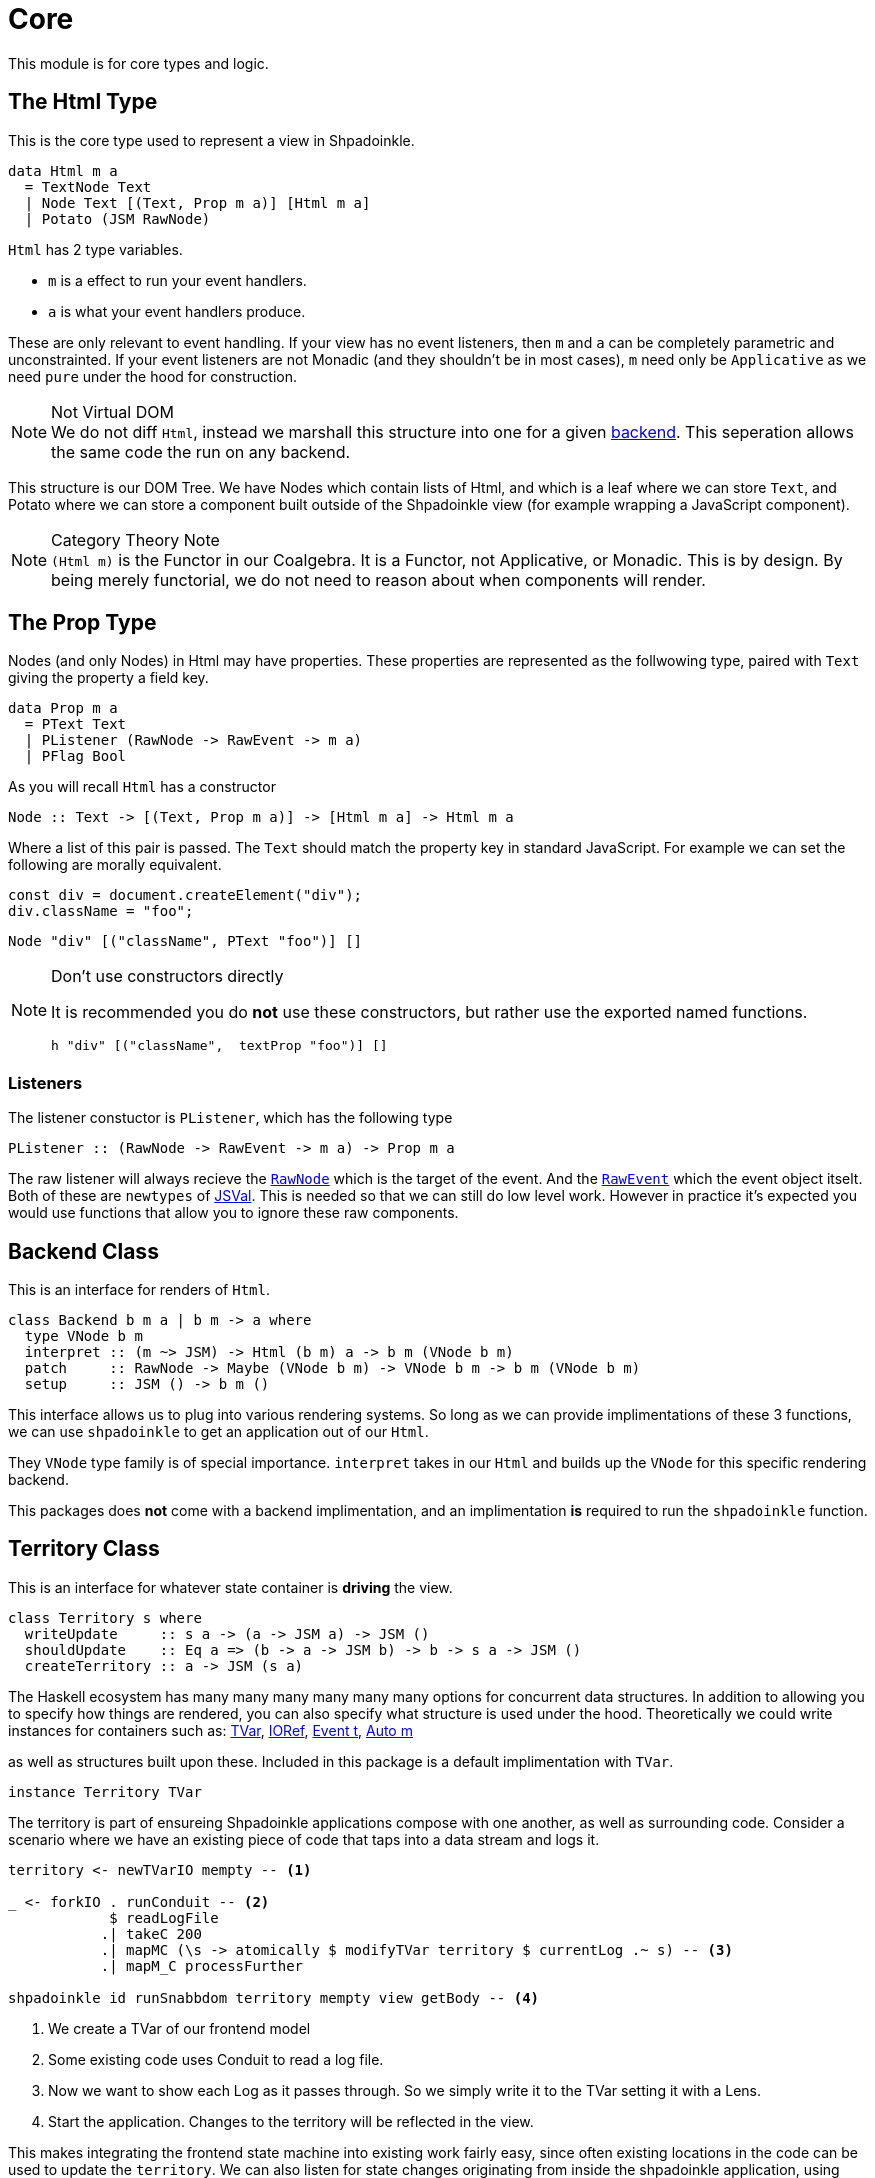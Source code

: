 = Core

This module is for core types and logic.

== The Html Type

This is the core type used to represent a view in Shpadoinkle.

[source,haskell]
----
data Html m a
  = TextNode Text
  | Node Text [(Text, Prop m a)] [Html m a]
  | Potato (JSM RawNode)
----

`Html` has 2 type variables.

* `m` is a effect to run your event handlers.
* `a` is what your event handlers produce.

These are only relevant to event handling. If your view has no event listeners, then `m` and `a` can be completely parametric and unconstrainted. If your event listeners are not Monadic (and they shouldn't be in most cases), `m` need only be `Applicative` as we need `pure` under the hood for construction.

[NOTE]
.Not Virtual DOM
We do not diff `Html`, instead we marshall this structure into one for a given xref:project-structure/backends.adoc#selecting[backend]. This seperation allows the same code the run on any backend.

This structure is our DOM Tree. We have Nodes which contain lists of Html, and which is a leaf where we can store `Text`, and Potato where we can store a component built outside of the Shpadoinkle view (for example wrapping a JavaScript component).

[NOTE]
.Category Theory Note
`(Html m)` is the Functor in our Coalgebra. It is a Functor, not Applicative, or Monadic. This is by design. By being merely functorial, we do not need to reason about when components will render.

== The Prop Type

Nodes (and only Nodes) in Html may have properties. These properties are represented as the follwowing type, paired with `Text` giving the property a field key.

[source,haskell]
----
data Prop m a
  = PText Text
  | PListener (RawNode -> RawEvent -> m a)
  | PFlag Bool
----

As you will recall `Html` has a constructor

[source,haskell]
----
Node :: Text -> [(Text, Prop m a)] -> [Html m a] -> Html m a
----

Where a list of this pair is passed. The `Text` should match the property key in standard JavaScript. For example we can set the following are morally equivalent.

[source,javascript]
----
const div = document.createElement("div");
div.className = "foo";
----

[source,haskell]
----
Node "div" [("className", PText "foo")] []
----

[NOTE]
.Don't use constructors directly
====
It is recommended you do **not** use these constructors, but rather use the exported named functions.

[source,haskell]
----
h "div" [("className",  textProp "foo")] []
----
====

=== Listeners

The listener constuctor is `PListener`, which has the following type

[source,haskell]
----
PListener :: (RawNode -> RawEvent -> m a) -> Prop m a
----

The raw listener will always recieve the https://developer.mozilla.org/en-US/docs/Web/API/Node[`RawNode`] which is the target of the event. And the https://developer.mozilla.org/en-US/docs/Web/API/Event[`RawEvent`] which the event object itselt. Both of these are `newtypes` of https://hackage.haskell.org/package/jsaddle-0.9.7.0/docs/GHCJS-Types.html#t:JSVal[JSVal]. This is needed so that we can still do low level work. However in practice it's expected you would use functions that allow you to ignore these raw components.

== Backend Class

This is an interface for renders of `Html`.

[source,haskell]
----
class Backend b m a | b m -> a where
  type VNode b m
  interpret :: (m ~> JSM) -> Html (b m) a -> b m (VNode b m)
  patch     :: RawNode -> Maybe (VNode b m) -> VNode b m -> b m (VNode b m)
  setup     :: JSM () -> b m ()
----

This interface allows us to plug into various rendering systems. So long as we can provide implimentations of these 3 functions, we can use `shpadoinkle` to get an application out of our `Html`.

They `VNode` type family is of special importance. `interpret` takes in our `Html` and builds up the `VNode` for this specific rendering backend.

This packages does **not** come with a backend implimentation, and an implimentation **is** required to run the `shpadoinkle` function.

== Territory Class

This is an interface for whatever state container is **driving** the view.

[source,haskell]
----
class Territory s where
  writeUpdate     :: s a -> (a -> JSM a) -> JSM ()
  shouldUpdate    :: Eq a => (b -> a -> JSM b) -> b -> s a -> JSM ()
  createTerritory :: a -> JSM (s a)
----

The Haskell ecosystem has many many many many many many options for concurrent data structures. In addition to allowing you to specify how things are rendered, you can also specify what structure is used under the hood. Theoretically we could write instances for containers such as: https://hackage.haskell.org/package/stm-2.5.0.0/docs/Control-Concurrent-STM-TVar.html#t:TVar[TVar], https://hackage.haskell.org/package/base-4.14.0.0/docs/Data-IORef.html#t:IORef[IORef], https://hackage.haskell.org/package/reflex-0.7.1.0/docs/Reflex-Class.html#t:Event[Event t], https://hackage.haskell.org/package/auto-0.4.3.1/docs/Control-Auto.html#t:Auto[Auto m]

as well as structures built upon these. Included in this package is a default implimentation with `TVar`.

[source,haskell]
----
instance Territory TVar
----

The territory is part of ensureing Shpadoinkle applications compose with one another, as well as surrounding code. Consider a scenario where we have an existing piece of code that taps into a data stream and logs it.

[source,haskell]
----
territory <- newTVarIO mempty -- <1>

_ <- forkIO . runConduit -- <2>
            $ readLogFile
           .| takeC 200
           .| mapMC (\s -> atomically $ modifyTVar territory $ currentLog .~ s) -- <3>
           .| mapM_C processFurther

shpadoinkle id runSnabbdom territory mempty view getBody -- <4>
----

<1> We create a TVar of our frontend model
<2> Some existing code uses Conduit to read a log file.
<3> Now we want to show each Log as it passes through. So we simply write it to the TVar setting it with a Lens.
<4> Start the application. Changes to the territory will be reflected in the view.

This makes integrating the frontend state machine into existing work fairly easy, since often existing locations in the code can be used to update the `territory`. We can also listen for state changes originating from inside the shpadoinkle application, using existing machinery such as `retry` from https://hackage.haskell.org/package/stm-2.5.0.0/docs/Control-Monad-STM.html#v:retry[STM].


== Shpadoinkle

There is one application primative the `shpadoinkle` function. It is where these different components come together, adn describes how they interrelate. Here it is

[source,haskell]
----
shpadoinkle
  :: forall b m a t. Backend b m a => Territory t => Eq a
  => (m ~> JSM) -> (t a -> b m ~> m) -> a -> t a -> (a -> Html (b m) a) -> b m RawNode -> JSM ()
shpadoinkle toJSM toM initial model view stage = do
  let
    j :: b m ~> JSM
    j = toJSM . toM model

    go :: RawNode -> VNode b m -> a -> JSM (VNode b m)
    go c n a = do
      !m  <- j $ interpret toJSM (view a)
      j $ patch c (Just n) m

  j . setup $ do -- <1>
    c <- j stage -- <2>
    n <- j $ interpret toJSM (view initial) -- <3>
    _ <- shouldUpdate (go c) n model -- <4>
    _ <- j $ patch c Nothing n :: JSM (VNode b m) -- <5>
    return ()
----

<1> Run the `setup` for the backend
<2> Get the DOM Node on which to append our view
<3> Pass our initial model to the view function, then convert the `Html m` to `VNode b m`
<4> Set up `go` to run whenever we `shouldUpdate`. `go` renders subsequent states.
<5> Render our initial `VNode b m`

Everything else is built on top of this to simplify different setups.

